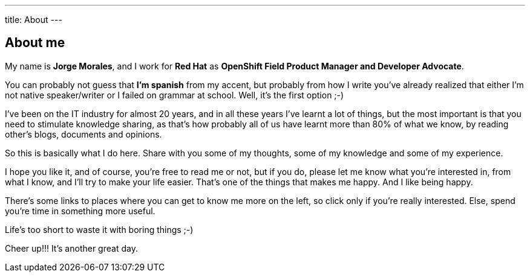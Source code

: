 ---
title: About
---

== About me
My name is *Jorge Morales*, and I work for *Red Hat* as *OpenShift Field Product Manager and Developer Advocate*.

You can probably not guess that *I'm spanish* from my accent, but probably from how I write you've already realized that either I'm not native speaker/writer or I failed on grammar at school. Well, it's the first option ;-)

I've been on the IT industry for almost 20 years, and in all these years I've learnt a lot of things, but the most important is that you need to stimulate knowledge sharing, as that's how probably all of us have learnt more than 80% of what we know, by reading other's blogs, documents and opinions.

So this is basically what I do here. Share with you some of my thoughts, some of my knowledge and some of my experience.

I hope you like it, and of course, you're free to read me or not, but if you do, please let me know what you're interested in, from what I know, and I'll try to make your life easier. That's one of the things that makes me happy. And I like being happy.

There's some links to places where you can get to know me more on the left, so click only if you're really interested. Else, spend you're time in something more useful.

Life's too short to waste it with boring things ;-)

Cheer up!!! It's another great day.
